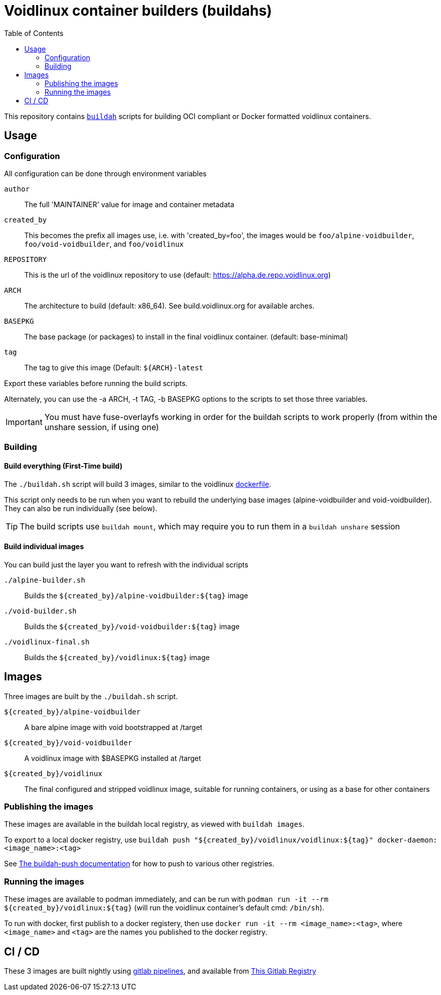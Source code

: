 # Voidlinux container builders (buildahs)
ifdef::env-github[]
:tip-caption: :bulb:
:note-caption: :information_source:
:important-caption: :heavy_exclamation_mark:
:caution-caption: :fire:
:warning-caption: :warning:
endif::[]
:toc:

This repository contains https://github.com/containers/buildah[`buildah`] scripts for building
OCI compliant or Docker formatted voidlinux containers.

## Usage

### Configuration

All configuration can be done through environment variables

`author`:: The full 'MAINTAINER' value for image and container metadata
`created_by`:: This becomes the prefix all images use, i.e. with 'created_by=foo', the images would be `foo/alpine-voidbuilder`, `foo/void-voidbuilder`, and `foo/voidlinux`
`REPOSITORY`:: This is the url of the voidlinux repository to use (default: https://alpha.de.repo.voidlinux.org)
`ARCH`:: The architecture to build (default: x86_64). See build.voidlinux.org for available arches.
`BASEPKG`:: The base package (or packages) to install in the final voidlinux container. (default: base-minimal)
`tag`:: The tag to give this image (Default: `${ARCH}-latest`

Export these variables before running the build scripts.

Alternately, you can use the -a ARCH, -t TAG, -b BASEPKG options to the scripts to set those three variables.

IMPORTANT: You must have fuse-overlayfs working in order for the buildah scripts to work properly (from within the unshare session, if using one)

### Building

#### Build everything (First-Time build)

The `./buildah.sh` script will build 3 images, similar to the voidlinux https://hub.docker.com/r/voidlinux/voidlinux/dockerfile[dockerfile].

This script only needs to be run when you want to rebuild the underlying base images (alpine-voidbuilder and void-voidbuilder).
They can also be run individually (see below).

TIP: The build scripts use `buildah mount`, which may require you to run them in a `buildah unshare` session

#### Build individual images

You can build just the layer you want to refresh with the individual scripts

`./alpine-builder.sh`:: Builds the `${created_by}/alpine-voidbuilder:${tag}` image
`./void-builder.sh`:: Builds the `${created_by}/void-voidbuilder:${tag}` image
`./voidlinux-final.sh`:: Builds the `${created_by}/voidlinux:${tag}` image

## Images

Three images are built by the `./buildah.sh` script.

`${created_by}/alpine-voidbuilder`:: A bare alpine image with void bootstrapped at /target
`${created_by}/void-voidbuilder`:: A voidlinux image with $BASEPKG installed at /target
`${created_by}/voidlinux`:: The final configured and stripped voidlinux image, suitable for running containers, or using as a base for other containers

### Publishing the images
These images are available in the buildah local registry, as viewed with `buildah images`.

To export to a local docker registry, use `buildah push "${created_by}/voidlinux/voidlinux:${tag}" docker-daemon:<image_name>:<tag>`

See https://github.com/containers/buildah/blob/master/docs/buildah-push.md[The buildah-push documentation] for how to push to various
other registries.

### Running the images

These images are available to podman immediately, and can be run with `podman run -it --rm ${created_by}/voidlinux:${tag}`
 (will run the voidlinux container's default cmd: `/bin/sh`).

To run with docker, first publish to a docker registery, then use `docker run -it --rm <image_name>:<tag>`, where `<image_name>` and `<tag>`
are the names you published to the docker registry.

## CI / CD

These 3 images are built nightly using https://gitlab.com/bougyman/voidlinux-containers/-/pipelines[gitlab pipelines],
and available from https://gitlab.com/bougyman/voidlinux-containers/container_registry/eyJuYW1lIjoiYm91Z3ltYW4vdm9pZGxpbnV4LWNvbnRhaW5lcnMvdm9pZGxpbnV4IiwidGFnc19wYXRoIjoiL2JvdWd5bWFuL3ZvaWRsaW51eC1jb250YWluZXJzL3JlZ2lzdHJ5L3JlcG9zaXRvcnkvMTIxNDczOC90YWdzP2Zvcm1hdD1qc29uIiwiaWQiOjEyMTQ3Mzh9[This Gitlab Registry]
